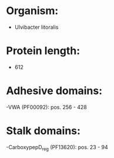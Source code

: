 * Organism:
- Ulvibacter litoralis
* Protein length:
- 612
* Adhesive domains:
-VWA (PF00092): pos. 256 - 428
* Stalk domains:
-CarboxypepD_reg (PF13620): pos. 23 - 94

